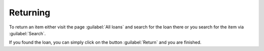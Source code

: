 Returning
=========

To return an item either visit the page :guilabel:`All loans` and search
for the loan there or you search for the item via :guilabel:`Search`.

If you found the loan, you can simply click on the button :guilabel:`Return` and
you are finished.
